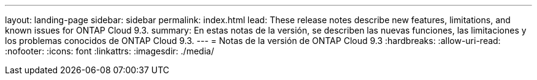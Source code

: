 ---
layout: landing-page 
sidebar: sidebar 
permalink: index.html 
lead: These release notes describe new features, limitations, and known issues for ONTAP Cloud 9.3. 
summary: En estas notas de la versión, se describen las nuevas funciones, las limitaciones y los problemas conocidos de ONTAP Cloud 9.3. 
---
= Notas de la versión de ONTAP Cloud 9.3
:hardbreaks:
:allow-uri-read: 
:nofooter: 
:icons: font
:linkattrs: 
:imagesdir: ./media/


